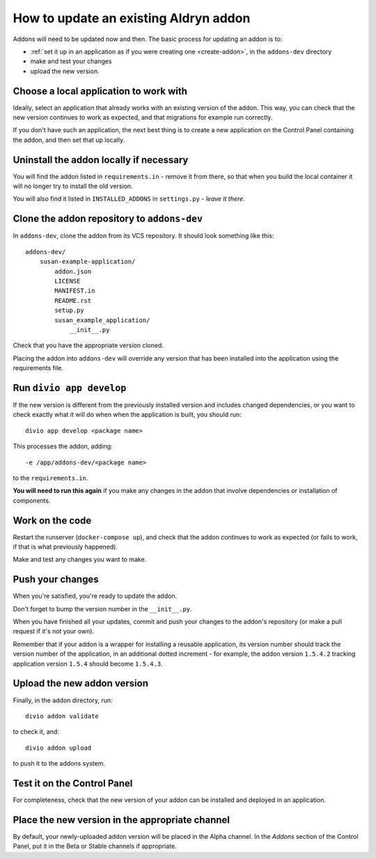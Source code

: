 ..  Do not change this document name!
    Referred to by: Aldryn django CMS repository
    Where: https://github.com/divio/aldryn-django-cms/readme.rst
    As: https://docs.divio.com/en/latest/how-to/addon-update-existing


.. _update-addon:

How to update an existing Aldryn addon
=======================================

Addons will need to be updated now and then. The basic process for updating an addon is to:

* :ref:`set it up in an application as if you were creating one <create-addon>`, in the ``addons-dev``
  directory
* make and test your changes
* upload the new version.


Choose a local application to work with
---------------------------------------

Ideally, select an application that already works with an existing version of the addon. This way, you can check
that the new version continues to work as expected, and that migrations for example run correctly.

If you don't have such an application, the next best thing is to create a new application on the Control Panel
containing the addon, and then set that up locally.


Uninstall the addon locally if necessary
----------------------------------------

You will find the addon listed in ``requirements.in`` - remove it from there, so that when you build the
local container it will no longer try to install the old version.

You will also find it listed in ``INSTALLED_ADDONS`` in ``settings.py`` - *leave it there*.


Clone the addon repository to ``addons-dev``
--------------------------------------------

In ``addons-dev``, clone the addon from its VCS repository. It should look something like this::

    addons-dev/
        susan-example-application/
            addon.json
            LICENSE
            MANIFEST.in
            README.rst
            setup.py
            susan_example_application/
                __init__.py

Check that you have the appropriate version cloned.

Placing the addon into ``addons-dev`` will override any version that has been installed into the application
using the requirements file.


Run ``divio app develop``
-----------------------------

If the new version is different from the previously installed version and includes changed dependencies, or
you want to check exactly what it will do when when the application is built, you should run::

     divio app develop <package name>

This processes the addon, adding::

    -e /app/addons-dev/<package name>

to the ``requirements.in``.

**You will need to run this again** if you make any changes in the addon that involve dependencies or
installation of components.


Work on the code
----------------

Restart the runserver (``docker-compose up``), and check that the addon continues to work as
expected (or fails to work, if that is what previously happened).

Make and test any changes you want to make.


Push your changes
-----------------

When you're satisfied, you're ready to update the addon.

Don't forget to bump the version number in the ``__init__.py``.

When you have finished all your updates, commit and push your changes to the addon's repository (or
make a pull request if it's not your own).

Remember that if your addon is a wrapper for installing a reusable application,
its version number should track the version number of the application, in an additional dotted
increment - for example, the addon version ``1.5.4.2`` tracking application version ``1.5.4``
should become ``1.5.4.3``.


Upload the new addon version
----------------------------

Finally, in the addon directory, run::

    divio addon validate

to check it, and::

    divio addon upload

to push it to the addons system.


Test it on the Control Panel
----------------------------

For completeness, check that the new version of your addon can be installed and deployed in an
application.


Place the new version in the appropriate channel
------------------------------------------------

By default, your newly-uploaded addon version will be placed in the Alpha channel. In the *Addons*
section of the Control Panel, put it in the Beta or Stable channels if appropriate.
